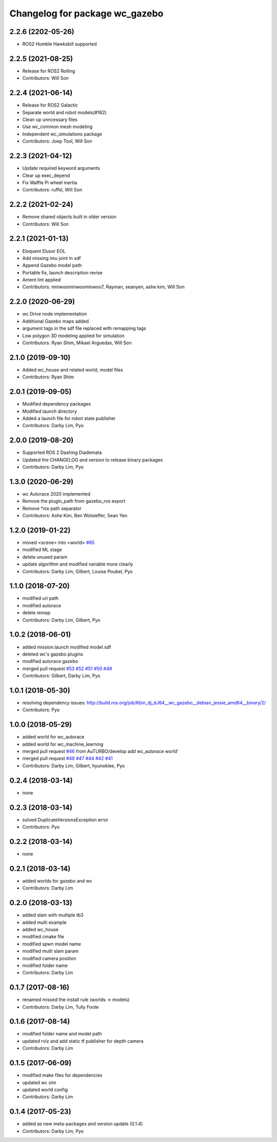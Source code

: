 ^^^^^^^^^^^^^^^^^^^^^^^^^^^^^^^^^^^^^^^
Changelog for package wc_gazebo
^^^^^^^^^^^^^^^^^^^^^^^^^^^^^^^^^^^^^^^

2.2.6 (2202-05-26)
------------------
* ROS2 Humble Hawksbill supported

2.2.5 (2021-08-25)
------------------
* Release for ROS2 Rolling
* Contributors: Will Son

2.2.4 (2021-06-14)
------------------
* Release for ROS2 Galactic
* Separate world and robot models(#162)
* Clean up unncessary files
* Use wc_common mesh modeling
* Independent wc_simulations package
* Contributors: Joep Tool, Will Son

2.2.3 (2021-04-12)
------------------
* Update required keyword arguments
* Clear up exec_depend
* Fix Waffle Pi wheel inertia
* Contributors: ruffsl, Will Son

2.2.2 (2021-02-24)
------------------
* Remove shared objects built in older version
* Contributors: Will Son

2.2.1 (2021-01-13)
------------------
* Eloquent Elusor EOL
* Add missing imu joint in sdf
* Append Gazebo model path
* Portable fix, launch description revise
* Ament lint applied
* Contributors: minwoominwoominwoo7, Rayman, seanyen, ashe kim, Will Son

2.2.0 (2020-06-29)
------------------
* wc Drive node implementation
* Additional Gazebo maps added
* argument tags in the sdf file replaced with remapping tags
* Low polygon 3D modeling applied for simulation
* Contributors: Ryan Shim, Mikael Arguedas, Will Son

2.1.0 (2019-09-10)
------------------
* Added wc_house and related world, model files
* Contributors: Ryan Shim

2.0.1 (2019-09-05)
------------------
* Modified dependency packages
* Modified launch directory
* Added a launch file for robot state publisher
* Contributors: Darby Lim, Pyo

2.0.0 (2019-08-20)
------------------
* Supported ROS 2 Dashing Diademata
* Updated the CHANGELOG and version to release binary packages
* Contributors: Darby Lim, Pyo

1.3.0 (2020-06-29)
------------------
* wc Autorace 2020 implemented
* Remove the plugin_path from gazebo_ros export
* Remove *nix path separator
* Contributors: Ashe Kim, Ben Wolsieffer, Sean Yen

1.2.0 (2019-01-22)
------------------
* moved <scene> into <world> `#65 <https://github.com/ROBOTIS-GIT/wc_simulations/issues/65>`_
* modified ML stage
* delete unused param
* update algorithm and modified variable more clearly
* Contributors: Darby Lim, Gilbert, Louise Poubel, Pyo

1.1.0 (2018-07-20)
------------------
* modified uri path
* modified autorace
* delete remap
* Contributors: Darby Lim, Gilbert, Pyo

1.0.2 (2018-06-01)
------------------
* added mission.launch modified model.sdf
* deleted wc's gazebo plugins
* modified autorace gazebo
* merged pull request `#53 <https://github.com/ROBOTIS-GIT/wc_simulations/issues/53>`_ `#52 <https://github.com/ROBOTIS-GIT/wc_simulations/issues/52>`_ `#51 <https://github.com/ROBOTIS-GIT/wc_simulations/issues/51>`_ `#50 <https://github.com/ROBOTIS-GIT/wc_simulations/issues/50>`_ `#49 <https://github.com/ROBOTIS-GIT/wc_simulations/issues/49>`_
* Contributors: Gilbert, Darby Lim, Pyo

1.0.1 (2018-05-30)
------------------
* resolving dependency issues:
  http://build.ros.org/job/Kbin_dj_dJ64__wc_gazebo__debian_jessie_amd64__binary/2/
* Contributors: Pyo

1.0.0 (2018-05-29)
------------------
* added world for wc_autorace
* added world for wc_machine_learning
* merged pull request `#46 <https://github.com/ROBOTIS-GIT/wc_simulations/issues/46>`_ from AuTURBO/develop
  add wc_autorace world'
* merged pull request `#48 <https://github.com/ROBOTIS-GIT/wc_simulations/issues/48>`_ `#47 <https://github.com/ROBOTIS-GIT/wc_simulations/issues/47>`_ `#44 <https://github.com/ROBOTIS-GIT/wc_simulations/issues/44>`_ `#42 <https://github.com/ROBOTIS-GIT/wc_simulations/issues/42>`_ `#41 <https://github.com/ROBOTIS-GIT/wc_simulations/issues/41>`_
* Contributors: Darby Lim, Gilbert, hyunoklee, Pyo

0.2.4 (2018-03-14)
------------------
* none

0.2.3 (2018-03-14)
------------------
* solved DuplicateVersionsException error
* Contributors: Pyo

0.2.2 (2018-03-14)
------------------
* none

0.2.1 (2018-03-14)
------------------
* added worlds for gazebo and wc
* Contributors: Darby Lim

0.2.0 (2018-03-13)
------------------
* added slam with multiple tb3
* added multi example
* added wc_house
* modified cmake file
* modified spwn model name
* modified multi slam param
* modified camera position
* modified folder name
* Contributors: Darby Lim

0.1.7 (2017-08-16)
------------------
* renamed missed the install rule (worlds -> models)
* Contributors: Darby Lim, Tully Foote

0.1.6 (2017-08-14)
------------------
* modified folder name and model path
* updated rviz and add static tf publisher for depth camera
* Contributors: Darby Lim

0.1.5 (2017-06-09)
------------------
* modified make files for dependencies
* updated wc sim
* updated world config
* Contributors: Darby Lim

0.1.4 (2017-05-23)
------------------
* added as new meta-packages and version update (0.1.4)
* Contributors: Darby Lim, Pyo
